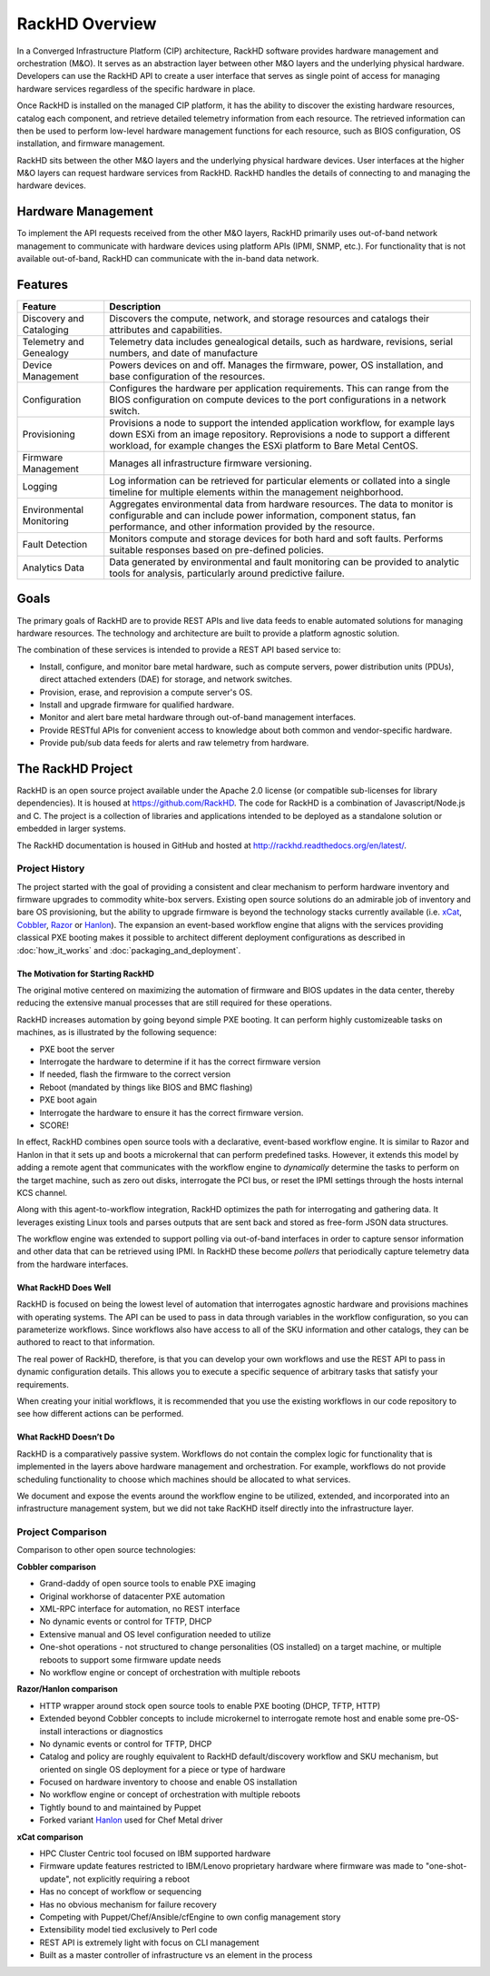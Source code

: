 RackHD Overview
===================
In a Converged Infrastructure Platform (CIP) architecture, RackHD software provides hardware management and orchestration (M&O). It serves as an abstraction layer between other M&O layers and the underlying physical hardware. Developers can use the RackHD API to create a user interface that serves as single point of access for managing hardware services regardless of the specific hardware in place.

Once RackHD is installed on the managed CIP platform, it has the ability to discover the existing hardware resources, catalog each component, and retrieve detailed telemetry information from each resource. The retrieved information can then be used to perform low-level hardware management functions for each resource, such as BIOS configuration, OS installation, and firmware management.

RackHD sits between the other M&O layers and the underlying physical hardware devices. User interfaces at the higher M&O layers can request hardware services from RackHD. RackHD handles the details of connecting to and managing the hardware devices.

Hardware Management
---------------------------

To implement the API requests received from the other M&O layers, RackHD primarily uses out-of-band network management to communicate with hardware devices using platform APIs (IPMI, SNMP, etc.). For functionality that is not available out-of-band, RackHD can communicate with the in-band data network.

Features
------------------------

======================== ============================================================================
Feature                   Description
======================== ============================================================================
Discovery and Cataloging  Discovers the compute, network, and storage resources and catalogs their attributes and capabilities.
Telemetry and Genealogy   Telemetry data includes genealogical details, such as hardware, revisions, serial numbers, and date of manufacture
Device Management         Powers devices on and off. Manages the firmware, power, OS installation, and base configuration of the resources.
Configuration             Configures the hardware per application requirements. This can range from the BIOS configuration on compute devices to the port configurations in a network switch.
Provisioning              Provisions a node to support the intended application workflow, for example lays down ESXi from an image repository.
                          Reprovisions a node to support a different workload, for example changes the ESXi platform to Bare Metal CentOS.
Firmware Management       Manages all infrastructure firmware versioning.
Logging                   Log information can be retrieved for particular elements or collated into a single timeline for multiple elements within the management neighborhood.
Environmental Monitoring  Aggregates environmental data from hardware resources. The data to monitor is configurable and can include power information, component status, fan performance, and other information provided by the resource.
Fault Detection           Monitors compute and storage devices for both hard and soft faults. Performs suitable responses based on pre-defined policies.
Analytics Data            Data generated by environmental and fault monitoring can be provided to analytic tools for analysis, particularly around predictive failure.
======================== ============================================================================




Goals
-----------------------------------------

The primary goals of RackHD are to provide REST APIs and live data feeds to enable automated solutions
for managing hardware resources. The technology and architecture are built to provide a platform
agnostic solution.

The combination of these services is intended to provide a REST API based service to:

* Install, configure, and monitor bare metal hardware, such as compute servers, power distribution
  units (PDUs), direct attached extenders (DAE) for storage, and network switches.
* Provision, erase, and reprovision a compute server's OS.
* Install and upgrade firmware for qualified hardware.
* Monitor and alert bare metal hardware through out-of-band management interfaces.
* Provide RESTful APIs for convenient access to knowledge about both common and vendor-specific hardware.
* Provide pub/sub data feeds for alerts and raw telemetry from hardware.

The RackHD Project
-----------------------------------------

RackHD is an open source project available under the Apache 2.0 license (or
compatible sub-licenses for library dependencies). It is housed at https://github.com/RackHD.
The code for RackHD is a combination of Javascript/Node.js and C. The project is a collection
of libraries and applications intended to be deployed as a standalone solution or embedded in larger systems.

The RackHD documentation is housed in GitHub
and hosted at http://rackhd.readthedocs.org/en/latest/.

Project History
~~~~~~~~~~~~~~~~~~~~~

The project started with the goal of providing a consistent and clear mechanism to
perform hardware inventory and firmware upgrades to commodity white-box servers.
Existing open source solutions do an admirable job of inventory and bare OS
provisioning, but the ability to upgrade firmware is beyond the technology
stacks currently available (i.e. `xCat`_, `Cobbler`_, `Razor`_ or `Hanlon`_).
The expansion an event-based workflow engine that aligns with the
services providing classical PXE booting makes it possible to architect different deployment configurations
as described in :doc:`how_it_works` and :doc:`packaging_and_deployment`.

The Motivation for Starting RackHD
^^^^^^^^^^^^^^^^^^^^^^^^^^^^^^^^^^

The original motive centered on maximizing the automation of firmware and BIOS updates
in the data center, thereby reducing the extensive manual processes that are still required
for these operations.

RackHD increases automation by going beyond simple PXE booting. It can perform highly
customizeable tasks on machines, as is illustrated by the following sequence:

* PXE boot the server
* Interrogate the hardware to determine if it has the correct firmware version
* If needed, flash the firmware to the correct version
* Reboot (mandated by things like BIOS and BMC flashing)
* PXE boot again
* Interrogate the hardware to ensure it has the correct firmware version.
* SCORE!

In effect, RackHD combines open source tools with a declarative, event-based workflow engine.
It is similar to Razor and Hanlon in that it sets up and boots a microkernal that can perform predefined tasks. However, it
extends this model by adding a remote agent that communicates with the workflow engine to
*dynamically* determine the tasks to perform on the target machine, such as zero out
disks, interrogate the PCI bus, or reset the IPMI settings through the
hosts internal KCS channel.

Along with this agent-to-workflow integration, RackHD optimizes the path
for interrogating and gathering data. It leverages existing Linux tools and parses
outputs that are sent back and stored as free-form JSON data structures.

The workflow engine was extended to support polling via out-of-band interfaces in order to
capture sensor information and other data that can be retrieved using IPMI.
In RackHD these become *pollers* that periodically capture telemetry data from
the hardware interfaces.

What RackHD Does Well
^^^^^^^^^^^^^^^^^^^^^^^^

RackHD is focused on being the lowest level of automation that interrogates agnostic hardware and
provisions machines with operating systems. The API can be used to pass in data through variables
in the workflow configuration, so you can parameterize workflows. Since workflows also have
access to all of the SKU information and other catalogs, they can be authored to
react to that information.

The real power of RackHD, therefore, is that you can develop your own workflows and
use the REST API to pass in dynamic configuration details. This allows you to execute
a specific sequence of arbitrary tasks that satisfy your requirements.

When creating your initial workflows, it is recommended that you use the existing workflows
in our code repository to see how different actions can be performed.



What RackHD Doesn’t Do
^^^^^^^^^^^^^^^^^^^^^^^^^^^^^^^^^^^^^^^

RackHD is a comparatively passive system. Workflows do not contain the complex logic for
functionality that is implemented in the layers above hardware management and orchestration.
For example, workflows do not provide scheduling functionality to choose which
machines should be allocated to what services.

We document and expose the events around the workflow
engine to be utilized, extended, and incorporated into an infrastructure
management system, but we did not take RacKHD itself directly into the infrastructure layer.

Project Comparison
~~~~~~~~~~~~~~~~~~~~~
Comparison to other open source technologies:

**Cobbler comparison**

* Grand-daddy of open source tools to enable PXE imaging
* Original workhorse of datacenter PXE automation
* XML-RPC interface for automation, no REST interface
* No dynamic events or control for TFTP, DHCP
* Extensive manual and OS level configuration needed to utilize
* One-shot operations - not structured to change personalities (OS installed) on
  a target machine, or multiple reboots to support some firmware update needs
* No workflow engine or concept of orchestration with multiple reboots

**Razor/Hanlon comparison**

* HTTP wrapper around stock open source tools to enable PXE booting (DHCP,
  TFTP, HTTP)
* Extended beyond Cobbler concepts to include microkernel to interrogate remote
  host and enable some pre-OS-install interactions or diagnostics
* No dynamic events or control for TFTP, DHCP
* Catalog and policy are roughly equivalent to RackHD default/discovery workflow
  and SKU mechanism, but oriented on single OS deployment for a piece or type
  of hardware
* Focused on hardware inventory to choose and enable OS installation
* No workflow engine or concept of orchestration with multiple reboots
* Tightly bound to and maintained by Puppet
* Forked variant `Hanlon`_ used for Chef Metal driver

**xCat comparison**

* HPC Cluster Centric tool focused on IBM supported hardware
* Firmware update features restricted to IBM/Lenovo proprietary hardware where
  firmware was made to "one-shot-update", not explicitly requiring a reboot
* Has no concept of workflow or sequencing
* Has no obvious mechanism for failure recovery
* Competing with Puppet/Chef/Ansible/cfEngine to own config management story
* Extensibility model tied exclusively to Perl code
* REST API is extremely light with focus on CLI management
* Built as a master controller of infrastructure vs an element in the process

.. _Cobbler: http://cobbler.github.io
.. _Razor: https://github.com/puppetlabs/razor-server
.. _Hanlon: https://github.com/csc/Hanlon
.. _xCat: http://xcat.org
